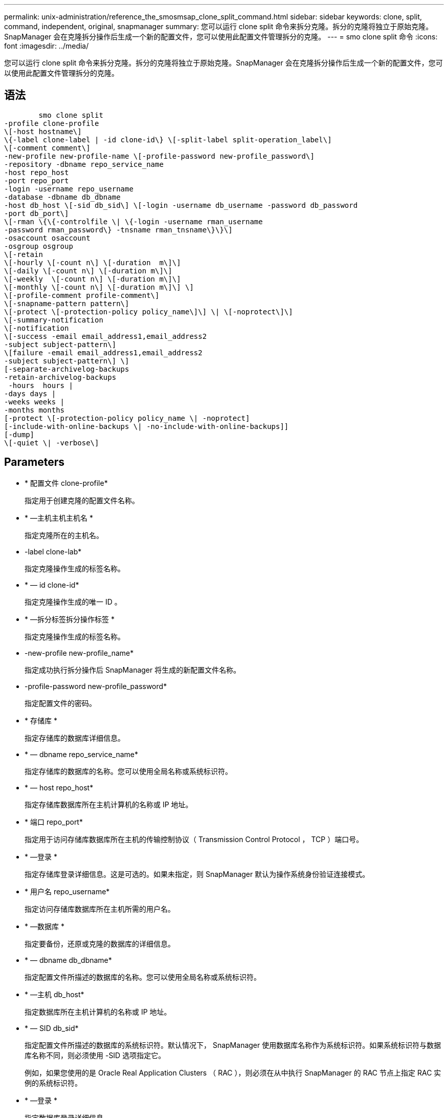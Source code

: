 ---
permalink: unix-administration/reference_the_smosmsap_clone_split_command.html 
sidebar: sidebar 
keywords: clone, split, command, independent, original, snapmanager 
summary: 您可以运行 clone split 命令来拆分克隆。拆分的克隆将独立于原始克隆。SnapManager 会在克隆拆分操作后生成一个新的配置文件，您可以使用此配置文件管理拆分的克隆。 
---
= smo clone split 命令
:icons: font
:imagesdir: ../media/


[role="lead"]
您可以运行 clone split 命令来拆分克隆。拆分的克隆将独立于原始克隆。SnapManager 会在克隆拆分操作后生成一个新的配置文件，您可以使用此配置文件管理拆分的克隆。



== 语法

[listing]
----

        smo clone split
-profile clone-profile
\[-host hostname\]
\{-label clone-label | -id clone-id\} \[-split-label split-operation_label\]
\[-comment comment\]
-new-profile new-profile-name \[-profile-password new-profile_password\]
-repository -dbname repo_service_name
-host repo_host
-port repo_port
-login -username repo_username
-database -dbname db_dbname
-host db_host \[-sid db_sid\] \[-login -username db_username -password db_password
-port db_port\]
\[-rman \{\{-controlfile \| \{-login -username rman_username
-password rman_password\} -tnsname rman_tnsname\}\}\]
-osaccount osaccount
-osgroup osgroup
\[-retain
\[-hourly \[-count n\] \[-duration  m\]\]
\[-daily \[-count n\] \[-duration m\]\]
\[-weekly  \[-count n\] \[-duration m\]\]
\[-monthly \[-count n\] \[-duration m\]\] \]
\[-profile-comment profile-comment\]
\[-snapname-pattern pattern\]
\[-protect \[-protection-policy policy_name\]\] \| \[-noprotect\]\]
\[-summary-notification
\[-notification
\[-success -email email_address1,email_address2
-subject subject-pattern\]
\[failure -email email_address1,email_address2
-subject subject-pattern\] \]
[-separate-archivelog-backups
-retain-archivelog-backups
 -hours  hours |
-days days |
-weeks weeks |
-months months
[-protect \[-protection-policy policy_name \| -noprotect]
[-include-with-online-backups \| -no-include-with-online-backups]]
[-dump]
\[-quiet \| -verbose\]
----


== Parameters

* * 配置文件 clone-profile*
+
指定用于创建克隆的配置文件名称。

* * —主机主机主机名 *
+
指定克隆所在的主机名。

* -label clone-lab*
+
指定克隆操作生成的标签名称。

* * — id clone-id*
+
指定克隆操作生成的唯一 ID 。

* * —拆分标签拆分操作标签 *
+
指定克隆操作生成的标签名称。

* -new-profile new-profile_name*
+
指定成功执行拆分操作后 SnapManager 将生成的新配置文件名称。

* -profile-password new-profile_password*
+
指定配置文件的密码。

* * 存储库 *
+
指定存储库的数据库详细信息。

* * — dbname repo_service_name*
+
指定存储库的数据库的名称。您可以使用全局名称或系统标识符。

* * — host repo_host*
+
指定存储库数据库所在主机计算机的名称或 IP 地址。

* * 端口 repo_port*
+
指定用于访问存储库数据库所在主机的传输控制协议（ Transmission Control Protocol ， TCP ）端口号。

* * —登录 *
+
指定存储库登录详细信息。这是可选的。如果未指定，则 SnapManager 默认为操作系统身份验证连接模式。

* * 用户名 repo_username*
+
指定访问存储库数据库所在主机所需的用户名。

* * —数据库 *
+
指定要备份，还原或克隆的数据库的详细信息。

* * — dbname db_dbname*
+
指定配置文件所描述的数据库的名称。您可以使用全局名称或系统标识符。

* * —主机 db_host*
+
指定数据库所在主机计算机的名称或 IP 地址。

* * — SID db_sid*
+
指定配置文件所描述的数据库的系统标识符。默认情况下， SnapManager 使用数据库名称作为系统标识符。如果系统标识符与数据库名称不同，则必须使用 -SID 选项指定它。

+
例如，如果您使用的是 Oracle Real Application Clusters （ RAC ），则必须在从中执行 SnapManager 的 RAC 节点上指定 RAC 实例的系统标识符。

* * —登录 *
+
指定数据库登录详细信息。

* * 用户名 db_username*
+
指定访问配置文件所述数据库所需的用户名。

* * 密码 db_password*
+
指定访问配置文件所述数据库所需的密码。

* * — RMAN*
+
指定 SnapManager 使用 Oracle Recovery Manager （ RMAN ）对备份进行目录编制时使用的详细信息。

* * —控制文件 *
+
将目标数据库控制文件指定为 RMAN 存储库，而不是目录。

* * —登录 *
+
指定 RMAN 登录详细信息。

* * 密码 RMAN_password*
+
指定用于登录到 RMAN 目录的密码。

* * 用户名 RMAN_USERS*
+
指定用于登录到 RMAN 目录的用户名。

* * — tnsname tnsname*
+
指定 tnsnamname 连接名称（在 tsname.ora 文件中定义）。

* * — osaccount osaccount*
+
指定 Oracle 数据库用户帐户的名称。SnapManager 使用此帐户执行 Oracle 操作，例如启动和关闭。通常由用户在主机上拥有 Oracle 软件，例如 Oracle 。

* * — osgroup osgroup*
+
指定与 Oracle 帐户关联的 Oracle 数据库组名称。

+

NOTE: UNIX 需要使用 -osaccount 和 -osgroup 变量，但在 Windows 上运行的数据库不允许使用这些变量。

* * —保留时间为：每小时（ -hourly ， -count n ），（ -duration m ），（ -daily ， -count n ），（ -duration m ），（ -weekly ， -count n ），（ -monthly ， -count n ），（ -duration m ）， *
+
指定备份的保留策略。

+
对于每个保留类，可以指定保留计数或保留持续时间，也可以同时指定这两者。持续时间以类的单位为单位（例如，小时表示每小时，天表示每天）。例如，如果为每日备份指定的保留期限仅为 7 ，则 SnapManager 不会限制配置文件的每日备份数（因为保留数量为 0 ），但 SnapManager 会自动删除 7 天前创建的每日备份。

* -profile-comment profile-comment *
+
指定用于描述配置文件域的配置文件的注释。

* * — snapname-pattern 模式 *
+
指定 Snapshot 副本的命名模式。您还可以在所有 Snapshot 副本名称中包括自定义文本，例如，用于高可用性操作的 HAOPS 。您可以在创建配置文件时或创建配置文件后更改 Snapshot 副本命名模式。更新后的模式仅适用于尚未创建的 Snapshot 副本。已存在的 Snapshot 副本会保留先前的 Snapname 模式。您可以在模式文本中使用多个变量。

* *-protect -protection-policy policy_name*
+
指定是否应将备份保护到二级存储。

+

NOTE: 如果指定 -protect 时未指定 -protection-policy ，则数据集将没有保护策略。如果在创建配置文件时指定了 -protect 且未设置 -protection-policy ，则稍后可以使用 SMO profile update 命令设置该配置文件，也可以使用 Protection Manager 的控制台由存储管理员设置。

* * —摘要通知 *
+
指定在存储库数据库下为多个配置文件配置摘要电子邮件通知的详细信息。SnapManager 将生成此电子邮件。

* * —通知 *
+
指定为新配置文件配置电子邮件通知的详细信息。SnapManager 将生成此电子邮件。通过电子邮件通知，数据库管理员可以接收有关使用此配置文件执行的数据库操作的成功或失败状态的电子邮件。

* * —成功 *
+
指定在 SnapManager 操作成功时为配置文件启用电子邮件通知。

* 电子邮件地址 1 电子邮件地址 2 *
+
指定收件人的电子邮件地址。

* * 主题主题模式 *
+
指定电子邮件主题。

* * - 故障 *
+
指定在 SnapManager 操作失败时为配置文件启用电子邮件通知。

* *-separate archivelog-backups*
+
指定归档日志备份与数据文件备份分开。这是一个可选参数，您可以在创建配置文件时提供此参数。使用此选项分隔备份后，您可以创建仅数据文件备份或仅归档日志备份。

* -retain-archivelog-backups -hours | -daysdays | -weeksweeksweeks| -monthsmonths*
+
指定根据归档日志保留期限（每小时，每天，每周或每月）保留归档日志备份。

* * 保护 "-protection-policypolicy_name] | -noprotect*
+
指定根据归档日志保护策略保护归档日志文件。

+
指定不使用 -noprotect 选项保护归档日志文件。

* *-include-with 联机备份 | -no-include-with -online backup*
+
指定归档日志备份与联机数据库备份一起包含。

+
指定归档日志备份不会与联机数据库备份一起包含。

* * —转储 *
+
指定在成功执行配置文件创建操作后不收集转储文件。

* * —静默 *
+
在控制台中仅显示错误消息。默认设置显示错误和警告消息。

* * —详细 *
+
在控制台中显示错误，警告和信息性消息。


